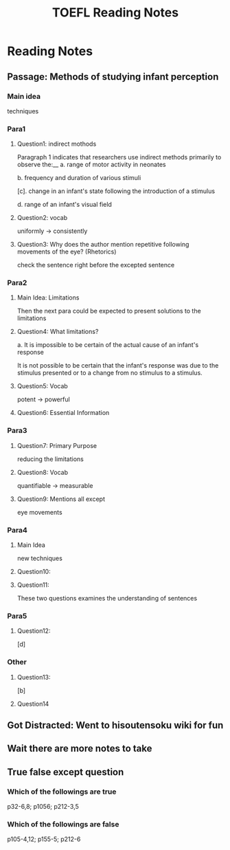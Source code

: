 #+TITLE: TOEFL Reading Notes
* Reading Notes
** Passage: Methods of studying infant perception
*** Main idea
techniques
*** Para1
**** Question1: indirect mothods
Paragraph 1 indicates that researchers use indirect methods primarily to
observe the:__
a. range of motor activity in neonates

b. frequency and duration of various stimuli

[c]. change in an infant's state following the introduction of a stimulus

d. range of an infant's visual field
**** Question2: vocab
uniformly -> consistently
**** Question3: Why does the author mention repetitive following movements of the eye? (Rhetorics)
check the sentence right before the excepted sentence
*** Para2
**** Main Idea: Limitations
Then the next para could be expected to present solutions to the limitations
**** Question4: What limitations?
a. It is impossible to be certain of the actual cause of an infant's response

It is not possible to be certain that the infant's response was due to the 
stimulus presented or to a change from no stimulus to a stimulus.
**** Question5: Vocab 
potent -> powerful
**** Question6: Essential Information
*** Para3
**** Question7: Primary Purpose
reducing the limitations
**** Question8: Vocab
quantifiable -> measurable
**** Question9: Mentions all except
eye movements
*** Para4
**** Main Idea
new techniques
**** Question10:
**** Question11:
These two questions examines the understanding of sentences
*** Para5
**** Question12:
[d]
*** Other
**** Question13:
[b]
**** Question14

** Got Distracted: Went to hisoutensoku wiki for fun

** Wait there are more notes to take
** True false except question
*** Which of the followings are true
p32-6,8; p1056; p212-3,5
*** Which of the followings are false
p105-4,12; p155-5; p212-6


